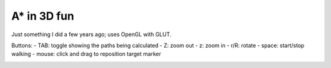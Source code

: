 A* in 3D fun
-----------------------------------

Just something I did a few years ago; uses OpenGL with GLUT.

Buttons:
-	TAB: toggle showing the paths being calculated
-	Z: zoom out
- z: zoom in
- r/R: rotate
- space: start/stop walking
- mouse: click and drag to reposition target marker

.. image:: https://raw.github.com/renevanderark/astart3d/master/screenshot.gif
.. image:: https://raw.github.com/renevanderark/astart3d/master/Screenshot.png
